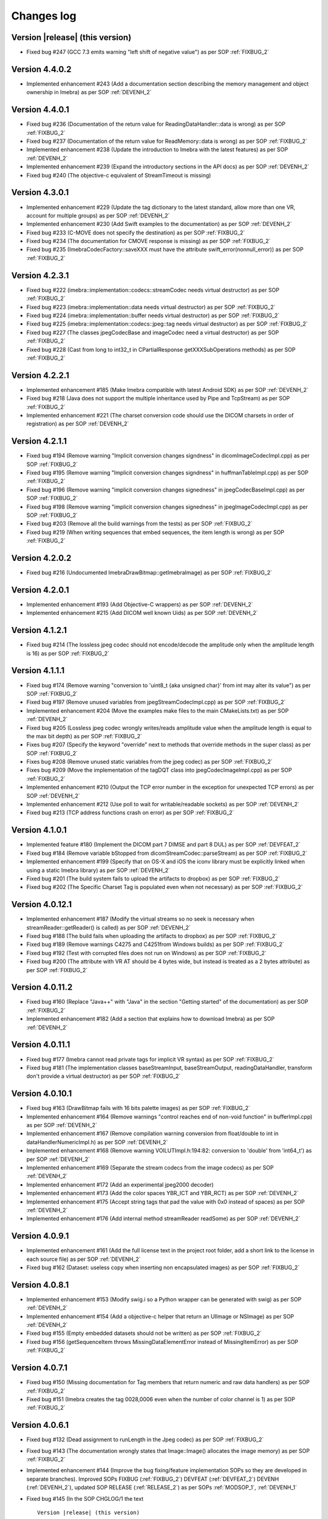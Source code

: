 .. _changes-log-label:

Changes log
===========

Version |release| (this version)
--------------------------------

- Fixed bug #247 (GCC 7.3 emits warning "left shift of negative value") as per SOP :ref:`FIXBUG_2` 

Version 4.4.0.2
---------------

- Implemented enhancement #243 (Add a documentation section describing the memory management and object ownership in Imebra)
  as per SOP :ref:`DEVENH_2`
  
Version 4.4.0.1
---------------

- Fixed bug #236 (Documentation of the return value for ReadingDataHandler::data is wrong) as per SOP :ref:`FIXBUG_2` 
- Fixed bug #237 (Documentation of the return value for ReadMemory::data is wrong) as per SOP :ref:`FIXBUG_2` 
- Implemented enhancement #238 (Update the introduction to Imebra with the latest features) as per SOP :ref:`DEVENH_2`
- Implemented enhancement #239 (Expand the introductory sections in the API docs) as per SOP :ref:`DEVENH_2`
- Fixed bug #240 (The objective-c equivalent of StreamTimeout is missing)

Version 4.3.0.1
---------------

- Implemented enhancement #229 (Update the tag dictionary to the latest standard, allow more than one VR, account 
  for multiple groups) as per SOP :ref:`DEVENH_2`
- Implemented enhancement #230 (Add Swift examples to the documentation) as per SOP :ref:`DEVENH_2`
- Fixed bug #233 (C-MOVE does not specify the destination) as per SOP :ref:`FIXBUG_2`
- Fixed bug #234 (The documentation for CMOVE response is missing) as per SOP :ref:`FIXBUG_2`
- Fixed bug #235 (ImebraCodecFactory::saveXXX must have the attribute swift_error(nonnull_error)) as per SOP :ref:`FIXBUG_2`

Version 4.2.3.1
---------------

- Fixed bug #222 (imebra::implementation::codecs::streamCodec needs virtual destructor) as per SOP :ref:`FIXBUG_2`
- Fixed bug #223 (imebra::implementation::data needs virtual destructor) as per SOP :ref:`FIXBUG_2`
- Fixed bug #224 (imebra::implementation::buffer needs virtual destructor) as per SOP :ref:`FIXBUG_2`
- Fixed bug #225 (imebra::implementation::codecs::jpeg::tag needs virtual destructor) as per SOP :ref:`FIXBUG_2`
- Fixed bug #227 (The classes jpegCodecBase and imageCodec need a virtual destructor) as per SOP :ref:`FIXBUG_2`
- Fixed bug #228 (Cast from long to int32_t in CPartialResponse getXXXSubOperations methods) as per SOP :ref:`FIXBUG_2`

Version 4.2.2.1
---------------

- Implemented enhancement #185 (Make Imebra compatible with latest Android SDK) as per SOP :ref:`DEVENH_2`
- Fixed bug #218 (Java does not support the multiple inheritance used by Pipe and TcpStream) as per
  SOP :ref:`FIXBUG_2`
- Implemented enhancement #221 (The charset conversion code should use the DICOM charsets in order of registration) 
  as per SOP :ref:`DEVENH_2`
  
Version 4.2.1.1
---------------

- Fixed bug #194 (Remove warning "Implicit conversion changes signdness" in dicomImageCodecImpl.cpp)
  as per SOP :ref:`FIXBUG_2`
- Fixed bug #195 (Remove warning "Implicit conversion changes signdness" in huffmanTableImpl.cpp)
  as per SOP :ref:`FIXBUG_2`
- Fixed bug #196 (Remove warning "implicit conversion changes signedness" in jpegCodecBaseImpl.cpp)
  as per SOP :ref:`FIXBUG_2`
- Fixed bug #198 (Remove warning "implicit conversion changes signedness" in jpegImageCodecImpl.cpp)
  as per SOP :ref:`FIXBUG_2`
- Fixed bug #203 (Remove all the build warnings from the tests) as per SOP :ref:`FIXBUG_2`
- Fixed bug #219 (When writing sequences that embed sequences, the item length is wrong) as per SOP :ref:`FIXBUG_2`

Version 4.2.0.2
----------------

- Fixed bug #216 (Undocumented ImebraDrawBitmap::getImebraImage) as per SOP :ref:`FIXBUG_2`

Version 4.2.0.1
----------------

- Implemented enhancement #193 (Add Objective-C wrappers) as per SOP :ref:`DEVENH_2`
- Implemented enhancement #215 (Add DICOM well known Uids) as per SOP :ref:`DEVENH_2`

Version 4.1.2.1
----------------

- Fixed bug #214 (The lossless jpeg codec should not encode/decode the amplitude only 
  when the amplitude length is 16) as per SOP :ref:`FIXBUG_2`

Version 4.1.1.1
----------------

- Fixed bug #174 (Remove warning "conversion to 'uint8_t {aka unsigned char}' from int 
  may alter its value") as per SOP :ref:`FIXBUG_2`
- Fixed bug #197 (Remove unused variables from jpegStreamCodecImpl.cpp) as per SOP :ref:`FIXBUG_2`
- Implemented enhancement #204 (Move the examples make files to the main CMakeLists.txt) as per SOP :ref:`DEVENH_2`
- Fixed bug #205 (Lossless jpeg codec wrongly writes/reads amplitude value when the amplitude length is equal to the max bit depth) as per SOP :ref:`FIXBUG_2`
- Fixes bug #207 (Specify the keyword "override" next to methods that override methods in the super
  class) as per SOP :ref:`FIXBUG_2`
- Fixes bug #208 (Remove unused static variables from the jpeg codec) as per SOP :ref:`FIXBUG_2`
- Fixes bug #209 (Move the implementation of the tagDQT class into jpegCodecImageImpl.cpp) as per
  SOP :ref:`FIXBUG_2`
- Implemented enhancement #210 (Output the TCP error number in the exception for unexpected TCP errors)
  as per SOP :ref:`DEVENH_2`
- Implemented enhancement #212 (Use poll to wait for writable/readable sockets) as per SOP :ref:`DEVENH_2`
- Fixed bug #213 (TCP address functions crash on error) as per SOP :ref:`FIXBUG_2`

Version 4.1.0.1
----------------

- Implemented feature #180 (Implement the DICOM part 7 DIMSE and part 8 DUL) as per SOP :ref:`DEVFEAT_2`
- Fixed bug #184 (Remove variable bStopped from dicomStreamCodec::parseStream) as per SOP :ref:`FIXBUG_2`
- Implemented enhancement #199 (Specify that on OS-X and iOS the iconv library must be explicitly linked when using a static Imebra library) as
  per SOP :ref:`DEVENH_2`
- Fixed bug #201 (The build system fails to upload the artifacts to dropbox) as per SOP :ref:`FIXBUG_2`
- Fixed bug #202 (The Specific Charset Tag is populated even when not necessary) as per SOP :ref:`FIXBUG_2`

Version 4.0.12.1
----------------

- Implemented enhancement #187 (Modify the virtual streams so no seek is necessary when streamReader::getReader() is called) as per SOP :ref:`DEVENH_2`
- Fixed bug #188 (The build fails when uploading the artifacts to dropbox) as per SOP :ref:`FIXBUG_2`
- Fixed bug #189 (Remove warnings C4275 and C4251from Windows builds) as per SOP :ref:`FIXBUG_2`
- Fixed bug #192 (Test with corrupted files does not run on Windows) as per SOP :ref:`FIXBUG_2`
- Fixed bug #200 (The attribute with VR AT should be 4 bytes wide, but instead is treated as a 2 bytes attribute) as per SOP :ref:`FIXBUG_2`

Version 4.0.11.2
----------------

- Fixed bug #160 (Replace "Java++" with "Java" in the section "Getting started" of the documentation) as per SOP :ref:`FIXBUG_2`
- Implemented enhancement #182 (Add a section that explains how to download Imebra) as per SOP :ref:`DEVENH_2`

Version 4.0.11.1
----------------

- Fixed bug #177 (Imebra cannot read private tags for implicit VR syntax) as per SOP :ref:`FIXBUG_2`
- Fixed bug #181 (The implementation classes baseStreamInput, baseStreamOutput, readingDataHandler, 
  transform don't provide a virtual destructor) as per SOP :ref:`FIXBUG_2`

Version 4.0.10.1
----------------

- Fixed bug #163 (DrawBitmap fails with 16 bits palette images) as per SOP :ref:`FIXBUG_2`
- Implemented enhancement #164 (Remove warnings "control reaches end of non-void function" in bufferImpl.cpp) as per SOP :ref:`DEVENH_2`
- Implemented enhancement #167 (Remove compilation warning conversion from float/double to int in dataHandlerNumericImpl.h) as per SOP :ref:`DEVENH_2`
- Implemented enhancement #168 (Remove warning VOILUTImpl.h:194:82: conversion to 'double' from 'int64_t') as per SOP :ref:`DEVENH_2`
- Implemented enhancement #169 (Separate the stream codecs from the image codecs) as per SOP :ref:`DEVENH_2`
- Implemented enhancement #172 (Add an experimental jpeg2000 decoder)
- Implemented enhancement #173 (Add the color spaces YBR_ICT and YBR_RCT) as per SOP :ref:`DEVENH_2`
- Implemented enhancement #175 (Accept string tags that pad the value with 0x0 instead of spaces) as per SOP :ref:`DEVENH_2`
- Implemented enhancement #176 (Add internal method streamReader readSome) as per SOP :ref:`DEVENH_2`

Version 4.0.9.1
---------------

- Implemented enhancement #161 (Add the full license text in the project root folder, add a short link to the license in each 
  source file) as per SOP :ref:`DEVENH_2`
- Fixed bug #162 (Dataset: useless copy when inserting non encapsulated images) as per SOP :ref:`FIXBUG_2`

Version 4.0.8.1
---------------

- Implemented enhancement #153 (Modify swig.i so a Python wrapper can be generated with swig) as per SOP :ref:`DEVENH_2`
- Implemented enhancement #154 (Add a objective-c helper that return an UIImage or NSImage) as per SOP :ref:`DEVENH_2`
- Fixed bug #155 (Empty embedded datasets should not be written) as per SOP :ref:`FIXBUG_2`
- Fixed bug #156 (getSequenceItem throws MissingDataElementError instead of MissingItemError) as per SOP :ref:`FIXBUG_2`

Version 4.0.7.1
---------------

- Fixed bug #150 (Missing documentation for Tag members that return numeric and raw data handlers) as per SOP :ref:`FIXBUG_2`
- Fixed bug #151 (Imebra creates the tag 0028,0006 even when the number of color channel is 1) as per SOP :ref:`FIXBUG_2`

Version 4.0.6.1
---------------

- Fixed bug #132 (Dead assignment to runLength in the Jpeg codec) as per SOP :ref:`FIXBUG_2`
- Fixed bug #143 (The documentation wrongly states that Image::Image() allocates the image memory) as per SOP :ref:`FIXBUG_2`
- Implemented enhancement #144 (Improve the bug fixing/feature implementation SOPs so they are developed in separate branches).
  Improved SOPs FIXBUG (:ref:`FIXBUG_2`) DEVFEAT (:ref:`DEVFEAT_2`) DEVENH (:ref:`DEVENH_2`), updated SOP RELEASE (:ref:`RELEASE_2`)
  as per SOPs :ref:`MODSOP_1`, :ref:`DEVENH_1`
- Fixed bug #145 (In the SOP CHGLOG/1 the text

  ::
  
      Version |release| (this version)

  is replaced with the current version) as per SOP :ref:`FIXBUG_2`
- Implemented enhancement #146 (Explain how to compile the 64bit version of the library on Windows) as per SOP :ref:`DEVENH_2`
- Implemented enhancement #148 (Modify CMake for iOS target) as per SOP :ref:`DEVENH_2`

Version 4.0.5.3
---------------

- Fixed bug #117 (build fails on OSX)

Version 4.0.5.1
---------------

- Fixed bug #135 (openFile failure) as per :ref:`FIXBUG_1`
- Implemented enhancement #138 (Redundant check in dicomCodec::allocChannels) as per :ref:`DEVENH_1`
- Fixed bug #139 (On Windows the preprocessor macro NOMINMAX has to be defined if windows.h is included) as per :ref:`FIXBUG_1`
- Implemented enhancement #140 (Remove the macro NOMINMAX from the Imebra source code and place it in CMake) as per :ref:`DEVENH_1`
- Fixed bug #142 (The DICOM VR "LT" (long text) should not treat the backslash as a separator) as per :ref:`FIXBUG_1`

Version 4.0.4.1
---------------

- Fixed bug #131 (Unused variables in transformImpl.cpp) as per :ref:`FIXBUG_1`
- Fixed bug #136 (Segmentation fault when navigating the DicomDir entries) as per :ref:`FIXBUG_1`
- Fixed bug #137 (The example DicomDirItems throws an exception while scanning the DicomDirEntry tags) as per :ref:`FIXBUG_1`

Version 4.0.3.5
---------------

- Fixed bug #134 (The example ChangeTransferSyntax copies the tags over the images created using the new transfer syntax)
- Added XSD file for the imebra_requirements.xml file
- Added Standard Operating Procedures for future development

Version 4.0.3.1
---------------

- Implemented enhancement #130 (Allow the decompression of Jpeg images that have a premature EOI tag)

Version 4.0.2.6
---------------

- Fixed bug #125 (Documentation: The Java examples use the methods setUnicodeString and getUnicodeString and finalize)
- Fixed bug #126 (Documentation: Wrong call to getLut in the examples)
- Fixed bug #127 (Documentation: wrong Java Example for writing a Tag into a DataSet)
- Fixed bug #129 (Documentation: The example that retrieves the LUTs out never exit from the loop)

Version 4.0.2.1
---------------

- Fixed bug #122 (Failure to open a file with Java Wrappers)
- Fixed bug #123 (SWIG translates the Java String to UTF16 and not UTF32 when filling std::wstring)
- Fixef bug #124 (Java charset conversion fails)

Version 4.0.1.6
---------------

- Fixed bug #121 (Wrong Java examples in the documentation)
- Improved test units
- Improved the documentation for the class DataSet
- Improved the section "Compiling Imebra" of the documentation

Version 4.0.1.1
---------------

- Fixed bug #119 (Imebra does not create the tag 0002,0001 when writing a DICOM file)
- Fixed bug #120 (When creating an empty DataSet with unspecified transfer syntax then the transfer syntax is set to 1.2.840.10008.1.2.1)
- Added changes log

Version 4.0.0.11
----------------

- Added test for TransformsChain
- Improved string data handler tests
- Added test for VR UC
- Improved documentation

Version 4.0.0.8
---------------

- Documentation: renamed "Quick tour" to "Getting started"
- Closed bug #118 (Risks in the documentation are not ordered by mitigated total risk)

Version 4.0.0.6
---------------

- Improved documentation
- CMake: when compiling on Windows set the Kernel32 library in the compiler detection block, not in the charset conversion detection block

Version 4.0.0.4
---------------

- First public release of Imebra V4


